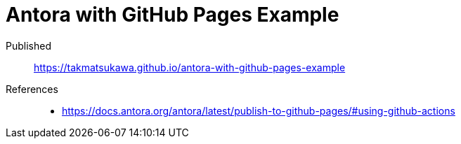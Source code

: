 = Antora with GitHub Pages Example

Published:: https://takmatsukawa.github.io/antora-with-github-pages-example
References::
* https://docs.antora.org/antora/latest/publish-to-github-pages/#using-github-actions